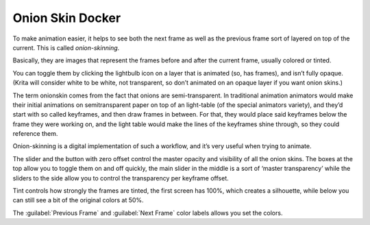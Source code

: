 .. meta::
   :description:
        Overview of the onion skin docker.

.. metadata-placeholder

   :authors: - Wolthera van Hövell tot Westerflier <griffinvalley@gmail.com>
   :license: GNU free documentation license 1.3 or later.

.. index:: Animation, ! Onion Skin
.. _onion_skin_docker:

=================
Onion Skin Docker
=================

.. image:: /images/dockers/Onion_skin_docker.png

To make animation easier, it helps to see both the next frame as well as the previous frame sort of layered on top of the current. This is called *onion-skinning*.

.. image:: /images/dockers/Onion_skin_01.png

Basically, they are images that represent the frames before and after the current frame, usually colored or tinted.

You can toggle them by clicking the lightbulb icon on a layer that is animated (so, has frames), and isn’t fully opaque. (Krita will consider white to be white, not transparent, so don’t animated on an opaque layer if you want onion skins.)

.. versionchanged:: 4.2

   Since 4.2 onion skins are disabled on layers whose default pixel is fully opaque. These layers can currently only be created by using :guilabel:`background as raster layer` in the :guilabel:`content` section of the new image dialog. Just don't try to animate on a layer like this if you rely on onion skins, instead make a new one.

The term onionskin comes from the fact that onions are semi-transparent. In traditional animation animators would make their initial animations on semitransparent paper on top of an light-table (of the special animators variety), and they’d start with so called keyframes, and then draw frames in between. For that, they would place said keyframes below the frame they were working on, and the light table would make the lines of the keyframes shine through, so they could reference them.

Onion-skinning is a digital implementation of such a workflow, and it’s very useful when trying to animate.

.. image:: /images/dockers/Onion_skin_02.png

The slider and the button with zero offset control the master opacity and visibility of all the onion skins. The boxes at the top allow you to toggle them on and off quickly, the main slider in the middle is a sort of ‘master transparency’ while the sliders to the side allow you to control the transparency per keyframe offset.

Tint controls how strongly the frames are tinted, the first screen has 100%, which creates a silhouette, while below you can still see a bit of the original colors at 50%.

The :guilabel:`Previous Frame` and :guilabel:`Next Frame` color labels allows you set the colors.
